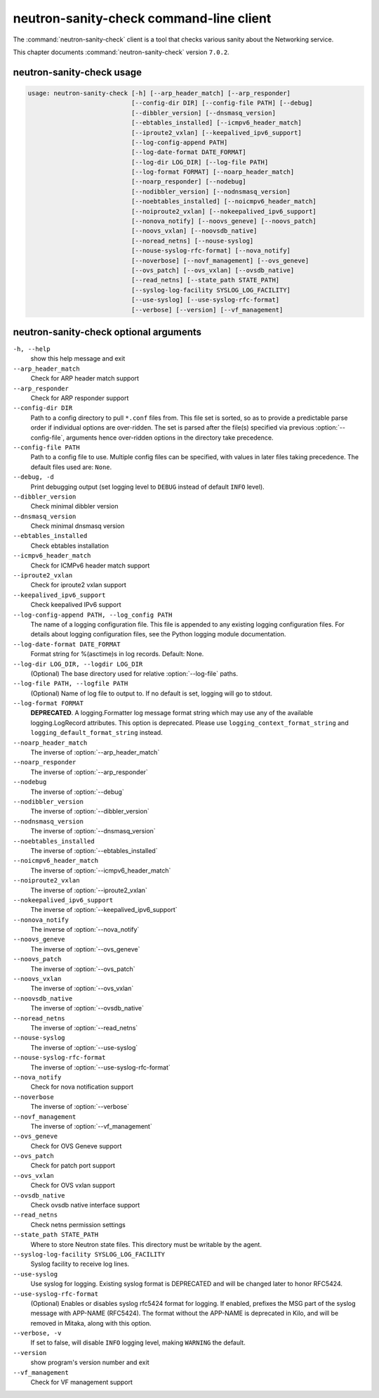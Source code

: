 .. This file is manually generated, unlike many of the other chapters.

========================================
neutron-sanity-check command-line client
========================================

The :command:`neutron-sanity-check` client is a tool that checks various
sanity about the Networking service.

This chapter documents :command:`neutron-sanity-check` version ``7.0.2``.

neutron-sanity-check usage
~~~~~~~~~~~~~~~~~~~~~~~~~~

.. code-block:: console

   usage: neutron-sanity-check [-h] [--arp_header_match] [--arp_responder]
                               [--config-dir DIR] [--config-file PATH] [--debug]
                               [--dibbler_version] [--dnsmasq_version]
                               [--ebtables_installed] [--icmpv6_header_match]
                               [--iproute2_vxlan] [--keepalived_ipv6_support]
                               [--log-config-append PATH]
                               [--log-date-format DATE_FORMAT]
                               [--log-dir LOG_DIR] [--log-file PATH]
                               [--log-format FORMAT] [--noarp_header_match]
                               [--noarp_responder] [--nodebug]
                               [--nodibbler_version] [--nodnsmasq_version]
                               [--noebtables_installed] [--noicmpv6_header_match]
                               [--noiproute2_vxlan] [--nokeepalived_ipv6_support]
                               [--nonova_notify] [--noovs_geneve] [--noovs_patch]
                               [--noovs_vxlan] [--noovsdb_native]
                               [--noread_netns] [--nouse-syslog]
                               [--nouse-syslog-rfc-format] [--nova_notify]
                               [--noverbose] [--novf_management] [--ovs_geneve]
                               [--ovs_patch] [--ovs_vxlan] [--ovsdb_native]
                               [--read_netns] [--state_path STATE_PATH]
                               [--syslog-log-facility SYSLOG_LOG_FACILITY]
                               [--use-syslog] [--use-syslog-rfc-format]
                               [--verbose] [--version] [--vf_management]

neutron-sanity-check optional arguments
~~~~~~~~~~~~~~~~~~~~~~~~~~~~~~~~~~~~~~~

``-h, --help``
  show this help message and exit

``--arp_header_match``
  Check for ARP header match support

``--arp_responder``
  Check for ARP responder support

``--config-dir DIR``
  Path to a config directory to pull ``*.conf`` files from.
  This file set is sorted, so as to provide a predictable parse order
  if individual options are over-ridden. The set is parsed after the file(s)
  specified via previous :option:`--config-file`, arguments hence
  over-ridden options in the directory take precedence.

``--config-file PATH``
  Path to a config file to use. Multiple config files can be specified,
  with values in later files taking precedence.
  The default files used are: ``None``.

``--debug, -d``
  Print debugging output (set logging level to ``DEBUG`` instead of default
  ``INFO`` level).

``--dibbler_version``
  Check minimal dibbler version

``--dnsmasq_version``
  Check minimal dnsmasq version

``--ebtables_installed``
  Check ebtables installation

``--icmpv6_header_match``
  Check for ICMPv6 header match support

``--iproute2_vxlan``
  Check for iproute2 vxlan support

``--keepalived_ipv6_support``
  Check keepalived IPv6 support

``--log-config-append PATH, --log_config PATH``
  The name of a logging configuration file. This file is appended to any
  existing logging configuration files. For details about logging
  configuration files, see the Python logging module documentation.

``--log-date-format DATE_FORMAT``
  Format string for %(asctime)s in log records. Default: None.

``--log-dir LOG_DIR, --logdir LOG_DIR``
  (Optional) The base directory used for relative :option:`--log-file` paths.

``--log-file PATH, --logfile PATH``
  (Optional) Name of log file to output to.
  If no default is set, logging will go to stdout.

``--log-format FORMAT``
  **DEPRECATED**. A logging.Formatter log message format string which may
  use any of the available logging.LogRecord attributes. This option is
  deprecated. Please use ``logging_context_format_string`` and
  ``logging_default_format_string`` instead.

``--noarp_header_match``
  The inverse of :option:`--arp_header_match`

``--noarp_responder``
  The inverse of :option:`--arp_responder`

``--nodebug``
  The inverse of :option:`--debug`

``--nodibbler_version``
  The inverse of :option:`--dibbler_version`

``--nodnsmasq_version``
  The inverse of :option:`--dnsmasq_version`

``--noebtables_installed``
  The inverse of :option:`--ebtables_installed`

``--noicmpv6_header_match``
  The inverse of :option:`--icmpv6_header_match`

``--noiproute2_vxlan``
  The inverse of :option:`--iproute2_vxlan`

``--nokeepalived_ipv6_support``
  The inverse of :option:`--keepalived_ipv6_support`

``--nonova_notify``
  The inverse of :option:`--nova_notify`

``--noovs_geneve``
  The inverse of :option:`--ovs_geneve`

``--noovs_patch``
  The inverse of :option:`--ovs_patch`

``--noovs_vxlan``
  The inverse of :option:`--ovs_vxlan`

``--noovsdb_native``
  The inverse of :option:`--ovsdb_native`

``--noread_netns``
  The inverse of :option:`--read_netns`

``--nouse-syslog``
  The inverse of :option:`--use-syslog`

``--nouse-syslog-rfc-format``
  The inverse of :option:`--use-syslog-rfc-format`

``--nova_notify``
  Check for nova notification support

``--noverbose``
  The inverse of :option:`--verbose`

``--novf_management``
  The inverse of :option:`--vf_management`

``--ovs_geneve``
  Check for OVS Geneve support

``--ovs_patch``
  Check for patch port support

``--ovs_vxlan``
  Check for OVS vxlan support

``--ovsdb_native``
  Check ovsdb native interface support

``--read_netns``
  Check netns permission settings

``--state_path STATE_PATH``
  Where to store Neutron state files. This directory must be writable
  by the agent.

``--syslog-log-facility SYSLOG_LOG_FACILITY``
  Syslog facility to receive log lines.

``--use-syslog``
  Use syslog for logging. Existing syslog format is
  DEPRECATED and will be changed later to honor RFC5424.

``--use-syslog-rfc-format``
  (Optional) Enables or disables syslog rfc5424 format for logging.
  If enabled, prefixes the MSG part of the syslog message with APP-NAME
  (RFC5424). The format without the APP-NAME is deprecated in Kilo,
  and will be removed in Mitaka, along with this option.

``--verbose, -v``
  If set to false, will disable ``INFO`` logging level,
  making ``WARNING`` the default.

``--version``
  show program's version number and exit

``--vf_management``
  Check for VF management support
